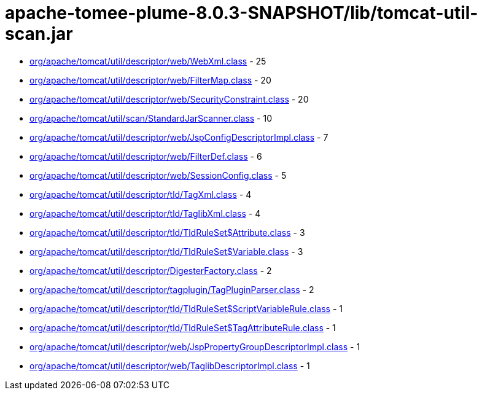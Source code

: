 = apache-tomee-plume-8.0.3-SNAPSHOT/lib/tomcat-util-scan.jar

 - link:org/apache/tomcat/util/descriptor/web/WebXml.adoc[org/apache/tomcat/util/descriptor/web/WebXml.class] - 25
 - link:org/apache/tomcat/util/descriptor/web/FilterMap.adoc[org/apache/tomcat/util/descriptor/web/FilterMap.class] - 20
 - link:org/apache/tomcat/util/descriptor/web/SecurityConstraint.adoc[org/apache/tomcat/util/descriptor/web/SecurityConstraint.class] - 20
 - link:org/apache/tomcat/util/scan/StandardJarScanner.adoc[org/apache/tomcat/util/scan/StandardJarScanner.class] - 10
 - link:org/apache/tomcat/util/descriptor/web/JspConfigDescriptorImpl.adoc[org/apache/tomcat/util/descriptor/web/JspConfigDescriptorImpl.class] - 7
 - link:org/apache/tomcat/util/descriptor/web/FilterDef.adoc[org/apache/tomcat/util/descriptor/web/FilterDef.class] - 6
 - link:org/apache/tomcat/util/descriptor/web/SessionConfig.adoc[org/apache/tomcat/util/descriptor/web/SessionConfig.class] - 5
 - link:org/apache/tomcat/util/descriptor/tld/TagXml.adoc[org/apache/tomcat/util/descriptor/tld/TagXml.class] - 4
 - link:org/apache/tomcat/util/descriptor/tld/TaglibXml.adoc[org/apache/tomcat/util/descriptor/tld/TaglibXml.class] - 4
 - link:org/apache/tomcat/util/descriptor/tld/TldRuleSet$Attribute.adoc[org/apache/tomcat/util/descriptor/tld/TldRuleSet$Attribute.class] - 3
 - link:org/apache/tomcat/util/descriptor/tld/TldRuleSet$Variable.adoc[org/apache/tomcat/util/descriptor/tld/TldRuleSet$Variable.class] - 3
 - link:org/apache/tomcat/util/descriptor/DigesterFactory.adoc[org/apache/tomcat/util/descriptor/DigesterFactory.class] - 2
 - link:org/apache/tomcat/util/descriptor/tagplugin/TagPluginParser.adoc[org/apache/tomcat/util/descriptor/tagplugin/TagPluginParser.class] - 2
 - link:org/apache/tomcat/util/descriptor/tld/TldRuleSet$ScriptVariableRule.adoc[org/apache/tomcat/util/descriptor/tld/TldRuleSet$ScriptVariableRule.class] - 1
 - link:org/apache/tomcat/util/descriptor/tld/TldRuleSet$TagAttributeRule.adoc[org/apache/tomcat/util/descriptor/tld/TldRuleSet$TagAttributeRule.class] - 1
 - link:org/apache/tomcat/util/descriptor/web/JspPropertyGroupDescriptorImpl.adoc[org/apache/tomcat/util/descriptor/web/JspPropertyGroupDescriptorImpl.class] - 1
 - link:org/apache/tomcat/util/descriptor/web/TaglibDescriptorImpl.adoc[org/apache/tomcat/util/descriptor/web/TaglibDescriptorImpl.class] - 1
